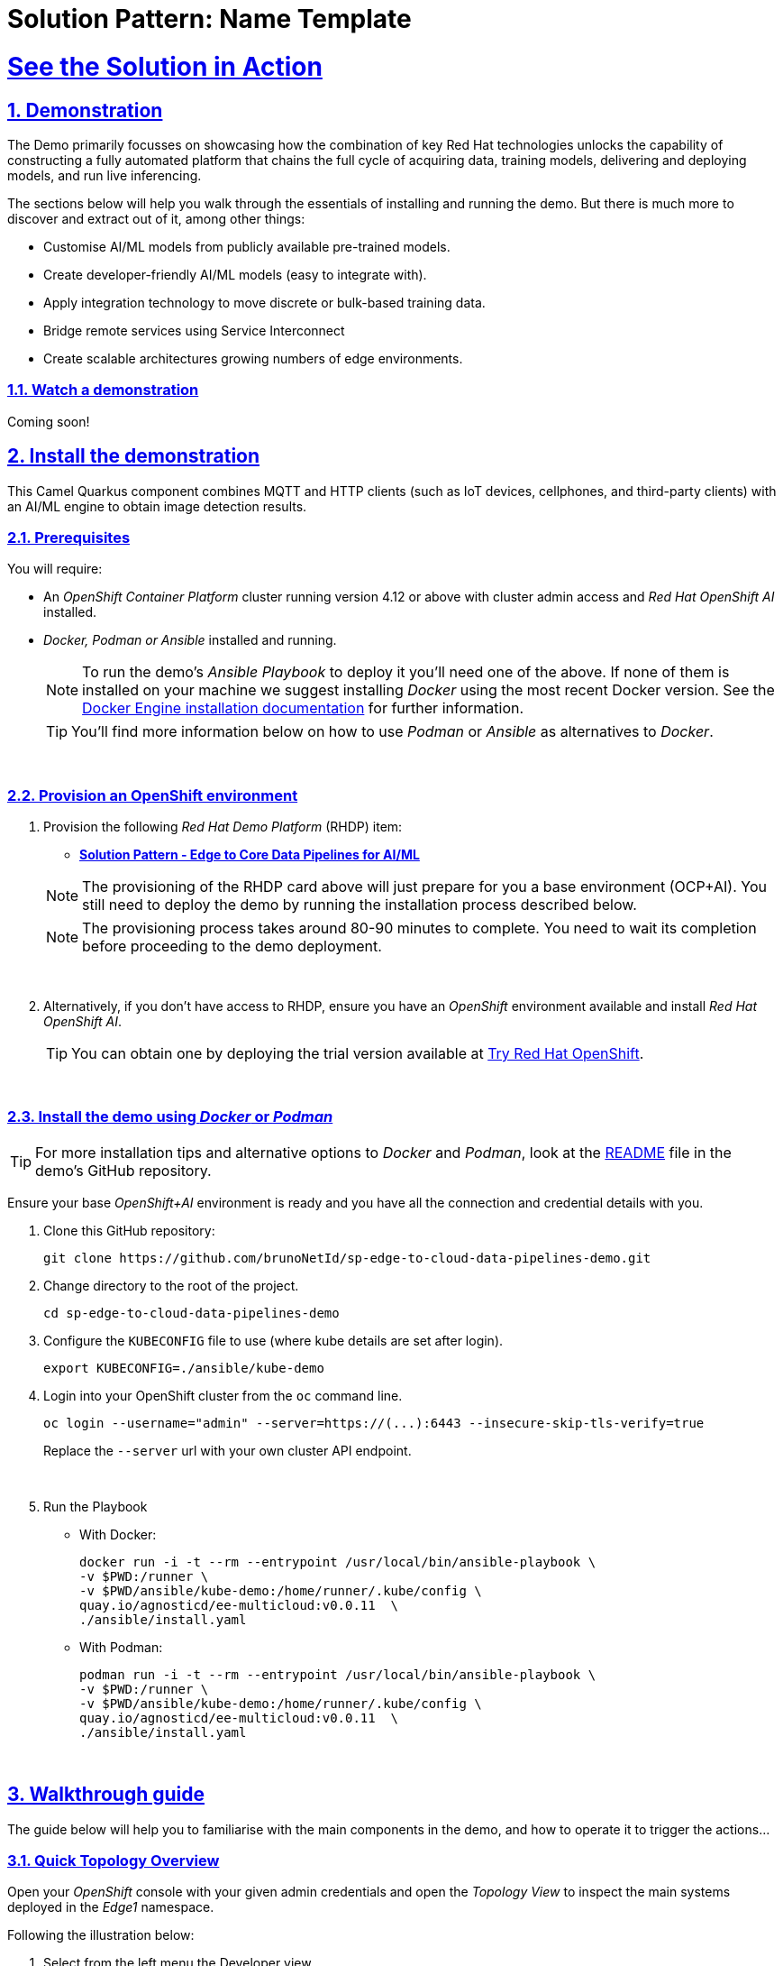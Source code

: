 = Solution Pattern: Name Template
:sectnums:
:sectlinks:
:doctype: book
:imagesdir: ../assets/images

= See the Solution in Action

== Demonstration

The Demo primarily focusses on showcasing how the combination of key Red Hat technologies unlocks the capability of constructing a fully automated platform that chains the full cycle of acquiring data, training models, delivering and deploying models, and run live inferencing.

The sections below will help you walk through the essentials of installing and running the demo. But there is much more to discover and extract out of it, among other things:
  
  - Customise AI/ML models from publicly available pre-trained models.
  - Create developer-friendly AI/ML models (easy to integrate with).
  - Apply integration technology to move discrete or bulk-based training data.
  - Bridge remote services using Service Interconnect
  - Create scalable architectures growing numbers of edge environments.


[#demo-video]
=== Watch a demonstration

Coming soon!

== Install the demonstration

This Camel Quarkus component combines MQTT and HTTP clients (such as IoT devices, cellphones, and third-party clients) with an AI/ML engine to obtain image detection results.

=== Prerequisites

You will require:

- An _OpenShift Container Platform_ cluster running version 4.12 or above with cluster admin access and _Red Hat OpenShift AI_ installed.
- _Docker, Podman or Ansible_ installed and running. +
[NOTE]
  To run the demo's _Ansible Playbook_ to deploy it you'll need one of the above. If none of them is installed on your machine we suggest installing _Docker_ using the most recent Docker version. See the https://docs.docker.com/engine/installation/[Docker Engine installation documentation^] for further information.
+ 
[TIP]
  You'll find more information below on how to use _Podman_ or _Ansible_ as alternatives to _Docker_. 


{empty} +

### Provision an OpenShift environment

1. Provision the following _Red Hat Demo Platform_ (RHDP) item:
+
--
* https://demo.redhat.com/catalog?item=babylon-catalog-prod/community-content.com-edge-to-core.prod&utm_source=webapp&utm_medium=share-link[**Solution Pattern - Edge to Core Data Pipelines for AI/ML**^]

[NOTE]
  The provisioning of the RHDP card above will just prepare for you a base environment (OCP+AI). You still need to deploy the demo by running the installation process described below.

[NOTE]
  The provisioning process takes around 80-90 minutes to complete. You need to wait its completion before proceeding to the demo deployment.
--
+
{empty} +

1. Alternatively, if you don't have access to RHDP, ensure you have an _OpenShift_ environment available and install _Red Hat OpenShift AI_.
[TIP]
  You can obtain one by deploying the trial version available at https://www.redhat.com/en/technologies/cloud-computing/openshift/try-it[Try Red Hat OpenShift^].

{empty} +


=== Install the demo using _Docker_ or _Podman_

[TIP]
====
For more installation tips and alternative options to _Docker_ and _Podman_, look at the https://github.com/brunoNetId/sp-edge-to-cloud-data-pipelines-demo/blob/main/README.md[README^] file in the demo's GitHub repository.
====

Ensure your base _OpenShift+AI_ environment is ready and you have all the connection and credential details with you.

1. Clone this GitHub repository:
+
[.console-input]
[source,bash]
----
git clone https://github.com/brunoNetId/sp-edge-to-cloud-data-pipelines-demo.git
----

1. Change directory to the root of the project.
+
[.console-input]
[source,bash]
----
cd sp-edge-to-cloud-data-pipelines-demo
----

1. Configure the `KUBECONFIG` file to use (where kube details are set after login).
+
[.console-input]
[source,bash]
----
export KUBECONFIG=./ansible/kube-demo
----

1. Login into your OpenShift cluster from the `oc` command line.
+
[.console-input]
[source,bash]
----
oc login --username="admin" --server=https://(...):6443 --insecure-skip-tls-verify=true
----
+
Replace the `--server` url with your own cluster API endpoint.
+
{empty} +

1. Run the Playbook
+
* With Docker:
+
[.console-input]
[source,bash]
----
docker run -i -t --rm --entrypoint /usr/local/bin/ansible-playbook \
-v $PWD:/runner \
-v $PWD/ansible/kube-demo:/home/runner/.kube/config \
quay.io/agnosticd/ee-multicloud:v0.0.11  \
./ansible/install.yaml
----

* With Podman:
+
[.console-input]
[source,bash]
----
podman run -i -t --rm --entrypoint /usr/local/bin/ansible-playbook \
-v $PWD:/runner \
-v $PWD/ansible/kube-demo:/home/runner/.kube/config \
quay.io/agnosticd/ee-multicloud:v0.0.11  \
./ansible/install.yaml
----

{empty} +


== Walkthrough guide

The guide below will help you to familiarise with the main components in the demo, and how to operate it to trigger the actions...

=== Quick Topology Overview

Open your _OpenShift_ console with your given admin credentials and open the _Topology View_ to inspect the main systems deployed in the _Edge1_ namespace.

Following the illustration below:

. Select from the left menu the Developer view
. Search in the filter textbox by `edge1`
. Select the project `edge1`
. Make sure you display the _Topologoy_ view (left menu)

image::12-topology-edge1.png[]

In the image above you'll see the main applications deployed in the _Edge_ zone:

- **Shopper**: This is the main AI-powered application. The application exposes a smart device App you can open from your phone or browser. The application integrates with the _AI/ML Model Server_ to request inferences, and also with the _Price Engine_ to obtain price information from the product catalogue.
+
The App has two main uses:
+
--
* Customers/Shoppers use it to obtain information about product, in this context of this demo, the price tag of a product.
* Staff members can generate training data by capturing images for new products.
+
{blank}
--
// +
// {empty} +

- **Model Server**: This is the AI/ML engine running inferences and capable of recognizing products. It exposes an API for clients to send an image, and responds with the product name identified. The Model Server is composed of:
  * TensorFlow model server: the AI/ML brain executor.
  * Minio instance (from where the models are loaded).
 
- **Price Engine**: This application keeps the product catalogue and contains the pricing information. It exposes an API to obtain product information where the price tag is included.

- **Manager**: This integration runs in the background monitoring the availability of new model versions in the Core Data Centre (_Central_). When a new model version is available it is responsible to obtain it and push it to the Model Server.

[NOTE]
You'll find in the _Edge_ project other systems also deployed, but we won't dive into them as they are of less importance to the main story. Some mentions will be done to them when the context is relevant. 

{empty} +

=== Play with the Smart Application

Let's interact with the _Edge_ environment from the Smart Application to see the system in action.

[IMPORTANT]
--
The model server has been preloaded with a first version of the model (**v1**), pre-trained to only recognise two types of tea:

_Earl Grey Tea_ and _Lemon Tea_.
image:14-tea-earl-grey.png[,10%]
image:15-tea-lemon.png[,10%]
--


First, let's run some negative tests by taking random pictures of objects around you. Because **v1** has not been trained to identify those objects, the system will not be able to provide a price for them and will respond with the label _"Other"_ (as in _'product not identified'_).

Open the _Shopper App_ by clicking on the _Route_ exposed by the application pod, as shown in the picture below:

image::13-open-shopper-app.png[,30%]

This action will open a new tab in your browser presenting the app's landing page.

[TIP]
You can also open the application from your smart phone if you share its URL to your device.

Next, follow the actions below illustrated to run some inferences. Observe the response on your screen every time you send an image.

image::16-detection-mode.jpg[]

[NOTE]
The App allows you to simulate an image transmittion via _HTTP_, as would tipically apps interact with backend servers, or via _MQTT_, a lightweight messaging protocol, commonly used in the _IoT_, preferable for edge devices constrained by network bandwidth, energy consumption and CPU power.

[NOTE]
In the demo, the App uses an _MQTT_ library that uses _Websockets_ to connect to the _AMQ Broker_ deployed in the _Edge_ project. The _Camel_ application connects via _MQTT_ to pick up the messages, process them and respond, also via _MQTT_.

You should see in your display the following response:

image:17-result-other.png[,20%, align=left]

It means it wasn't able to identify the object.

Let's now run some positive inferences. We have included in the GitHub repository images that have been used as input to train the model. 

Make sure you operate from your computer's browser, and this time click on the button `Pick from Device` instead. This action will open your system's file chooser.

To pick the images to test with, navigate to the following project path:

* `sp-edge-to-cloud-data-pipelines-demo/demo`

where you will find the following images:

* `tea-earl-grey.jpg`
* `tea-lemon.jpg`

Try them out. You should obtain positive results with the following responses:

[%autowidth]
|===
|_Earl Grey Tea: 3.99_
|===

[%autowidth]
|===
|_Lemon Tea: 4.99_
|===

{empty} +

In the section that follows you will train a new version of the model (**v2**) to include a third type of tea, _Bali Green Tea_, which **v1** does not identify.

Before you continue to the next section, run one last negative to confirm the model does not know about it.

. Enter the _Detection Mode_ in your Smart App
. Click on the `Pick from Device` button.
. Navigate to the following project path:
+
--
* `sp-edge-to-cloud-data-pipelines-demo/demo`

where you will find the image:

* `tea-bali.jpg`
--
+
. Select and send it via HTTP or MQTT

You should obtain the negative response:

image:17-result-other.png[,20%, align=left]


{empty} +

=== Train a new product

The _Edge_ environment has been pre-loaded with training data. This will make it easy for you to produce a second version of the model (**v2**) which you can try out.

You can visualise the training data by opening _Minio_'s UI and browsing the `data` S3 bucket. Or you can use the following online S3 browser which nicely displays all the images to use for training, head to:

* https://www.filestash.app/s3-browser.html[Online S3 browser^] 

And enter the following details:

** Access Key ID: `minio`
** Secret Access ID: `minio123`
** Advanced >
*** Endpoint: [Minio's URL]

You can obtain your Minio instance URL by executing the following `oc` command:
[.console-input]
[source,bash]
----
oc get route minio-api -o custom-columns=HOST:.spec.host -n edge1
----

Your connection details on screen should look similar to the picture below:

image::18-s3-connect.png[,40%]

Click `CONNECT`, and select the folder (bucket) `data`.

Navigate to the folder `images/tea-green` where you should find all the training images you're about to use:

image::19-s3-data.jpg[,50%]

[NOTE]
This collection of training data was captured during a live demonstration where the audience participated in generating the images.

[TIP]
A quick reminder: **v1** does not know about this type of tea, it only knows about _Earl Grey Tea_ and _Lemon Tea_.


This new product is _"(Bali) Green Tea"_ and is labelled as `tea-green`. The price engine is also preconfigured with a specific price tag for this product.


We can trigger the training process from a hidden administrative page the _Shopper_ application includes. Use the following command to obtain the admin page URL address:

[.console-input]
[source,bash]
----
echo "https://`oc get route camel-edge -n edge1 --template={{.spec.host}}`/admin.html"
----

Copy the resulting URL address and use it in a new tab in your computer's browser.

A monitoring view will display all the playing parts in the demo. You will already be familiar with most of the parts shown on the monitoring view (which map to those visible from your _Topology_ view from the _OpenShift_'s console):

image::20-monitor-admin-view.jpg[]

{empty} +

==== Review the _Data Acquisition_ phase

Prior to initiating the training process, and now that you're familiar with the monitoring view, let's rewind a little and remind ourselves what processes are involved in the _Data Acquisition_ phase.

[NOTE]
We are bypassing the ingestion (_Data Acquisition_) phase to speed up the process of producing a second version of the model. Later you will participate in generating your own training data to produce a third version of the model.

The illustration below shows how, during the _Data Acquisition_ phase, training data is generated from devices and pushed to the system.

image::23-monitor-admin-ingestion.jpg[]

Each image, captured by a worker and sent over the network, is received and pushed to local S3 storage on the _Edge_. This phase may take a certain period of time until a large number of images is collected. To maximise accuracy you ideally want to train the model with vast amounts of training data.

{empty} +

==== Enter the _Training_ phase

To initiate the training process, click the button on the upper-left side of the window:

image:21-monitor-admin-button.jpg[,20%]

After you click `_Train Data_`, you'll see in the monitoring view a series of live animations illustrating the actions actually taking place in the platform. The following enumeration describes the process:

. The click action triggers a signal that a _Camel_ integration (_Manager_) picks up.
. The _Manager_ reads all the training data from the S3 bucket where it resides and packages it as a ZIP container.
. The _Manager_ invokes an API served from the Core Data Center (_Central_) to send the ZIP data.
+
[TIP]
_Edge_ and _Core_ are connected via _Service Interconnect_. Both regions are running an instance of _Skupper_ to form virtual services which securely interconnect systems from both sides.
+
. The system _Feeder_ (_Camel_) exposing the above requested API, unpacks the ZIP container and pushes the data to a central S3 service used as the storage system (_ODF_) for training new models.
. The same system _Feeder_ sends a signal via _Kafka_ to announce the arrival of new training data to be processed.
. The system _Delivery_ (Camel) is subscribed to the announcements topic. It receives the Kafka signal and triggers the Pipeline responsible the create the a new model version.
. The pipeline (_Tekton_) kicks off. It reads from the S3 storage system all the training data available and executes the Data Science notebooks based on _TensorFlow_
+
[NOTE]
The entire execution of the pipeline may take between 2-5 minutes depending on the resources allocated in the environment.
+
. At the end of the pipeline process, a new model is pushed to an edge-dedicated topic where new model placed.
. A copy of the new model version is also pushed to a Model repository. In this demo, just another S3 bucket, where a history of model versions is kept.

All the steps above form part of the _Data Preparation and Modelling_ phase (described in the _Architecture_ chapter) and are well illustrated in the diagram below:

image::22-monitor-admin-pipeline.jpg[]

{empty} +

==== The _Delivery_ phase

The end-to-end process is not done yet. It then enters into the _Delivery_ phase. The new model has now been pushed to an S3 bucket `edge1-ready` that is being monitored by an integration point on the Edge (_Manager_)

[TIP]
_Edge_ and _Core_ are connected via _Service Interconnect_. Both regions are running an instance of _Skupper_ to form virtual services which securely interconnect systems from both sides.

When the _Tekton_ pipeline uploads the new model to the S3 bucket, the _Edge Manager_ notices the artifacts and initiates the download of the model and hot deploys it in the TensorFlow model server, as shown in the picture below:

image::24-monitor-admin-delivery.jpg[]

The AI/ML engine, powered by the _TensorFlow Model Server_, reacts to the new version (**v2**), now available in its local S3 bucket, and initiates a hot-deployment. It loads the new version and discards the old one that was held in memory. This process happens without service interruption. Clients sending inference requests inadvertently start obtaining results computed with the new hot-deployed version (**v2**).

{empty} +

==== The _Inferencing_ phase

The platform keeps running its live services at all times. Customers (shoppers) and workers interact with the platform while, in the background, new models are continuously being trained, delivered and deployed.

The demo's inferencing phase is illustrated in the picture below:

image::25-monitor-admin-inferencing.jpg[]

You should already be familiar with the flows above. You had the chance to perform some positive/negative tests via HTTP/MQTT. The _Shopper_ application (_Camel_) first sends an inference request against the AI/ML engine to identify the product, then:

* If the AI engine identifies the product, it provides a label, for example `tea-lemon`, and _Camel_ calls the Price Engine to obtain a price tag for that product. The image is also kept in S3 storage as it may be used to improve the accuracy of future models.
* If the AI engine does not identify the product (negative response `other`), Camel directly pushes the image to an S3 bucket of unidentified images. This may help Data Scientists to analyse the data.

You've already interacted with the application using the demo App. Let's use it again to try out the newly trained version.

[WARNING]
--
Before continuing, make sure your pipeline has finished execution. You can use your _OpenShift_'s console to inspect the state of the _PipelineRun_, or you can execute the following `oc` command to monitor it:

[.console-input]
[source,bash]
----
oc get pipelinerun -n tf
----

When the pipeline completes successfully, you should see the following output:

----
NAME                    SUCCEEDED   REASON      STARTTIME   COMPLETIONTIME
train-model-run-ljrdk   True        Succeeded   92m         89m
----
--

Go back to the Smart Application in your browser and this time, with the newly trained model (**v2**), send the _Bali Green Tea_ image that **v1** didn't know about.

. Enter the _Detection Mode_ in your Smart App
. Click on the `Pick from Device` button.
. Navigate to the following project path:
+
--
* `sp-edge-to-cloud-data-pipelines-demo/demo`

where you will find the image:

* `tea-bali.jpg`
--
+
. Select and send it via HTTP or MQTT

This time, the product should be identified, and you should obtain a price tag as follows:

[%autowidth]
|===
|_(Bali) Green Tea: 2.49_
|===

Bravo !! you have completed the full cycle.

{empty} +


=== Create your own product

Up until now, you've played with pre-configured systems, and pre-loaded data, to train **v2**. It is time to go one level up. You will configure the system to create a new entry in the product catalogue, generate training data for the new product, train the new model **v3**, and run live inferences against it.


==== Configure the system

First things first, head to your OpenShift console and find the following _ConfigMap_:

* `catalogue` +
This configmap is owned by the _Price Engine_ and configures all the products available.

Edit the catalogue to include a new product. +
Follow the steps below to find your way:

image:26-configure-configmap.jpg[]

. From the console (`edge1` project), click on the menu option `ConfigMaps`
. From the list of displayed configmaps, select `catalogue`.
. You'll find the option to `Edit ConfigMap` from the top right-right corner of the console.
* Click Actions -> Edit ConfigMap
. Locate the lower-right corner of the text area
. Click and drag the corner to expand the text area.

You'll find the JSON data that configures the products, indexing all the products you've been playing with.

Now include in the configuration a new product.
If one does not come to mind, use the JSON data below to configure a `Computer Mouse` product:

[.console-input]
[source,json]
----
    {
      "item": "computer-mouse",
      "label": "Computer Mouse",
      "price": 19.99
    },
----